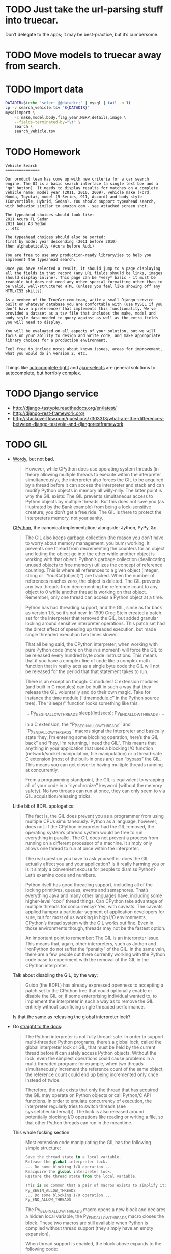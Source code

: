 * TODO Just take the url-parsing stuff into truecar.
  Don’t delegate to the apps; it may be best-practice, but it’s
  cumbersome.
* TODO Move models to truecar away from search.
* TODO Import data
  #+BEGIN_SRC sh :tangle data/import-data.sh :shebang #!/usr/bin/env bash
    DATADIR=$(echo 'select @@datadir;' | mysql | tail -n 1)
    cp -v search_vehicle.tsv "${DATADIR}"
    mysqlimport \
        -c make,model,body,flag,year,MSRP,details,image \
        --fields-terminated-by="\t" \
        search \
        search_vehicle.tsv
  #+END_SRC
* TODO Homework
  #+BEGIN_EXAMPLE
    Vehicle Search
    ===============
    
    Our product team has come up with new criteria for a car search
    engine. The UI is a basic search interface (a single text box and a
    "go" button). It needs to display results for matches on a complete
    vehicle name: model year (2011, 2010, 2009), vehicle make (Ford,
    Honda, Toyota), model (5 Series, 911, Accord) and body style
    (Convertible, Hybrid, Sedan). You should support typeahead search,
    with behavior similar to amazon.com - see attached screen shot.
    
    The typeahead choices should look like:
    2011 Acura TL Sedan
    2011 Audi A3 Sedan
    ...etc
    
    The typeahead choices should also be sorted:
    first by model year descending (2011 before 2010)
    then alphabetically (Acura before Audi)
    
    You are free to use any production-ready library/ies to help you
    implement the typeahead search.
    
    Once you have selected a result, it should jump to a page displaying
    all the fields in that record (any URL fields should be links, images
    should display inline). This page can be *very* basic - it must be
    readable but does not need any other special formatting other than to
    be valid, well-structured HTML (unless you feel like showing off any
    HTML/CSS skills).
    
    As a member of the TrueCar.com team, write a small Django service
    built on whatever database you are comfortable with (use MySQL if you
    don't have a preference) that implements this functionality. We've
    provided a dataset as a tsv file that includes the make, model and
    body style data needed to query against as well as the extra fields
    you will need to display.
    
    You will be evaluated on all aspects of your solution, but we will
    focus on your ability to design and write code, and make appropriate
    library choices for a production environment.
    
    Feel free to include notes about known issues, areas for improvement,
    what you would do in version 2, etc.
    
  #+END_EXAMPLE

  Things like [[https://github.com/yourlabs/django-autocomplete-light][autocomplete-light]] and [[https://github.com/crucialfelix/django-ajax-selects][ajax-selects]] are general
  solutions to autocomplete, but horribly complex.  
* TODO Django service
  - http://django-tastypie.readthedocs.org/en/latest/
  - http://django-rest-framework.org/
  - http://stackoverflow.com/questions/7303313/what-are-the-differences-between-django-tastypie-and-djangorestframework
* TODO GIL
  - [[http://jessenoller.com/blog/2009/02/01/python-threads-and-the-global-interpreter-lock][Wordy]], but not bad.

    #+BEGIN_QUOTE
    However, while CPython does use operating system threads (in
    theory allowing multiple threads to execute within the interpreter
    simultaneously), the interpreter also forces the GIL to be
    acquired by a thread before it can access the interpreter and
    stack and can modify Python objects in memory all willy-nilly. The
    latter point is why the GIL exists: The GIL prevents simultaneous
    access to Python objects by multiple threads. But this does not
    save you (as illustrated by the Bank example) from being a
    lock-sensitive creature; you don’t get a free ride. The GIL is
    there to protect the interpreters memory, not your sanity.
    #+END_QUOTE
    
    [[http://en.wikipedia.org/wiki/CPython][CPython]], the canonical implementation; alongside: Jython, PyPy,
    &c.
    
    #+BEGIN_QUOTE
    The GIL also keeps garbage collection (the reason you don’t have
    to worry about memory management, you bum) working. It prevents
    one thread from decrementing the counters for an object and
    letting the object go into the ether while another object is
    working with that object. Python’s garbage collection
    (deallocating unused objects to free memory) utilizes the concept
    of reference counting. This is where all references to a given
    object (integer, string or ‘’YourCat(object)’’) are tracked. When
    the number of references reaches zero, the object is deleted. The
    GIL prevents any two threads from decrementing the reference count
    to any object to 0 while another thread is working on that object.
    Remember, only one thread can access a Python object at a time.
    #+END_QUOTE
    
    #+BEGIN_QUOTE
    Python has had threading support, and the GIL, since as far back
    as version 1.5, so it’s not new. In 1999 Greg Stein created a
    patch set for the interpreter that removed the GIL, but added
    granular locking around sensitive interpreter operations. This
    patch set had the direct effect of speeding up threaded execution,
    but made single threaded execution two times slower.
    #+END_QUOTE
    
    #+BEGIN_QUOTE
    That all being said, the CPython interpreter, when working with
    pure Python code (more on this in a moment) will force the GIL to
    be released every hundred byte code instructions. This means that
    if you have a complex line of code like a complex math function
    that in reality acts as a single byte code the GIL will not be
    released for the period that that statement takes to run.
    #+END_QUOTE
    
    #+BEGIN_QUOTE
    There is an exception though: C modules! C extension modules (and
    built in C modules) can be built in such a way that they release
    the GIL voluntarily and do their own magic. Take for instance the
    time module (‘’timemodule.c’’ in the Python source tree). The
    ‘’sleep()’’ function looks something like this:

    ...
    Py_BEGIN_ALLOW_THREADS
        sleep((int)secs);
    Py_END_ALLOW_THREADS
    ....

    In a C extension, the ‘’Py_BEGIN_ALLOW_THREADS’’ and
    ‘’Py_END_ALLOW_THREADS’’ macros signal the interpreter and
    basically state “hey, I’m entering some blocking operation, here’s
    the GIL back” and “hey, I’m returning, I need the GIL”. This means
    that anything in your application that uses a blocking I/O
    function (network/socket manipulation, file manipulation) or a
    thread-safe C extension (most of the built-in ones are) can
    “bypass” the GIL. This means you can get closer to having multiple
    threads running at concurrently.
    #+END_QUOTE

    #+BEGIN_QUOTE
    From a programming standpoint, the GIL is equivalent to wrapping
    all of your code in a ‘’synchronize’’ keyword (without the memory
    safety). No two threads can run at once, they can only seem to via
    GIL acquisition/releasing tricks.
    #+END_QUOTE
    
    Little bit of BDFL apologetics:
    
    #+BEGIN_QUOTE
    The fact is, the GIL does prevent you as a programmer from using
    multiple CPUs simultaneously. Python as a language, however, does
    not. If the CPython interpreter had the GIL removed, the operating
    system’s pthread system would be free to run everything in
    parallel. The GIL does not prevent a process from running on a
    different processor of a machine. It simply only allows one thread
    to run at once within the interpreter.

    The real question you have to ask yourself is: does the GIL actually
    affect you and your application? Is it really harming you or is it
    simply a convenient excuse for people to dismiss Python? Let’s
    examine code and numbers.
    #+END_QUOTE
    
    #+BEGIN_QUOTE
    Python itself has good threading support, including all of the
    locking primitives, queues, events and semaphores. That’s
    everything Java and many other languages have, including some
    higher-level “cool” thread things. Can CPython take advantage of
    multiple threads for concurrency? Yes, with caveats. The caveats
    applied hamper a particular segment of application developers for
    sure, but for most of us working in high I/O environments,
    CPython’s thread system with the GIL works out fine. Even in those
    environments though, threads may not be the fastest option.
    #+END_QUOTE
    
    #+BEGIN_QUOTE
    An important point to remember: The GIL is an interpreter issue.
    This means that, again, other interpreters, such as Jython and
    IronPython do not suffer the “penalty” of the GIL. In the same
    vein, there are a few people out there currently working with the
    Python code base to experiment with the removal of the GIL in the
    CPython interpreter.
    #+END_QUOTE
    
    Talk about disabling the GIL, by the way:

    #+BEGIN_QUOTE
    Guido (the BDFL) has already expressed openness to accepting a
    patch set to the CPython tree that could optionally enable or
    disable the GIL or, if some enterprising individual wanted to, to
    implement the interpreter in such a way as to remove the GIL
    entirely without sacrificing single threaded performance.
    #+END_QUOTE
    
    Is that the same as releasing the global interpreter lock?

  - Go [[http://docs.python.org/2/c-api/init.html#thread-state-and-the-global-interpreter-lock][straight to the docs]]:
    
    #+BEGIN_QUOTE
    The Python interpreter is not fully thread-safe. In order to
    support multi-threaded Python programs, there’s a global lock,
    called the global interpreter lock or GIL, that must be held by
    the current thread before it can safely access Python objects.
    Without the lock, even the simplest operations could cause
    problems in a multi-threaded program: for example, when two
    threads simultaneously increment the reference count of the same
    object, the reference count could end up being incremented only
    once instead of twice.

    Therefore, the rule exists that only the thread that has acquired the
    GIL may operate on Python objects or call Python/C API functions.
    In order to emulate concurrency of execution, the interpreter
    regularly tries to switch threads (see sys.setcheckinterval()).
    The lock is also released around potentially blocking I/O
    operations like reading or writing a file, so that other Python
    threads can run in the meantime.
    #+END_QUOTE
    
    This whole fucking section:
    
    #+BEGIN_QUOTE
    Most extension code manipulating the GIL has the following simple
    structure:

    #+BEGIN_SRC python
      Save the thread state in a local variable.
      Release the global interpreter lock.
      ... Do some blocking I/O operation ...
      Reacquire the global interpreter lock.
      Restore the thread state from the local variable.

      This is so common that a pair of macros exists to simplify it:
      Py_BEGIN_ALLOW_THREADS
      ... Do some blocking I/O operation ...
      Py_END_ALLOW_THREADS
    #+END_SRC

    The Py_BEGIN_ALLOW_THREADS macro opens a new block and declares a
    hidden local variable; the Py_END_ALLOW_THREADS macro closes the
    block. These two macros are still available when Python is
    compiled without thread support (they simply have an empty
    expansion).

    When thread support is enabled, the block above expands to the
    following code:

    #+BEGIN_SRC python
      PyThreadState *_save;
      
      _save = PyEval_SaveThread();
      ...Do some blocking I/O operation...
      PyEval_RestoreThread(_save);
    #+END_SRC

    Here is how these functions work: the global interpreter lock is used
    to protect the pointer to the current thread state. When releasing
    the lock and saving the thread state, the current thread state
    pointer must be retrieved before the lock is released (since
    another thread could immediately acquire the lock and store its
    own thread state in the global variable). Conversely, when
    acquiring the lock and restoring the thread state, the lock must
    be acquired before storing the thread state pointer.

    Note: Calling system I/O functions is the most common use case for
    releasing the GIL, but it can also be useful before calling
    long-running computations which don’t need access to Python
    objects, such as compression or cryptographic functions operating
    over memory buffers. For example, the standard zlib and hashlib
    modules release the GIL when compressing or hashing data.
    #+END_QUOTE
    
  - Also [[http://docs.python.org/2/glossary.html#term-gil][here]]:
    
    #+BEGIN_QUOTE
    The mechanism used by the CPython interpreter to assure that only
    one thread executes Python bytecode at a time. This simplifies the
    CPython implementation by making the object model (including
    critical built-in types such as dict) implicitly safe against
    concurrent access. Locking the entire interpreter makes it easier
    for the interpreter to be multi-threaded, at the expense of much
    of the parallelism afforded by multi-processor machines.

    However, some extension modules, either standard or third-party, are
    designed so as to release the GIL when doing
    computationally-intensive tasks such as compression or hashing.
    Also, the GIL is always released when doing I/O.

    Past efforts to create a “free-threaded” interpreter (one which locks
    shared data at a much finer granularity) have not been successful
    because performance suffered in the common single-processor case.
    It is believed that overcoming this performance issue would make
    the implementation much more complicated and therefore costlier to maintain.
    #+END_QUOTE

  - See [[http://www.artima.com/weblogs/viewpost.jsp?thread%3D214235][Guido's response to Juergen]]:
    
    #+BEGIN_QUOTE
    I want to point out one more time that the language doesn’t
    require the GIL – it’s only the CPython virtual machine that has
    historically been unable to shed it.
    #+END_QUOTE

  - See [[http://docs.python.org/2/faq/library#can-t-we-get-rid-of-the-global-interpreter-lock][Can't we git rid of the GIL]]?
    
    #+BEGIN_QUOTE
    This doesn’t mean that you can’t make good use of Python on
    multi-CPU machines! You just have to be creative with dividing the
    work up between multiple processes rather than multiple threads.
    Judicious use of C extensions will also help; if you use a C
    extension to perform a time-consuming task, the extension can
    release the GIL while the thread of execution is in the C code and
    allow other threads to get some work done.
    #+END_QUOTE

  - See [[http://blog.snaplogic.com/?p%3D94][Juergen Brendel's]] ([[http://webcache.googleusercontent.com/searchq%3Dcache:diaDuHIgK5cJ:blog.snaplogic.com/%253Fp%253D94%2B&cd%3D1&hl%3Den&ct%3Dclnk&gl%3Dus&client%3Dopera][mirror]]) post:
    
    #+BEGIN_QUOTE
    For those who are not familiar with the issue: The GIL is a single
    lock inside of the Python interpreter, which effectively prevents
    multiple threads from being executed in parallel, even on
    multi-core or multi-CPU systems!
    #+END_QUOTE
    
    Other forms of concurrency?
    
    #+BEGIN_QUOTE
    Q. Multi-core processors will be standard even on laptops in the
    near future. Is Python 3.0 going to get rid of the GIL (Global
    Interpreter Lock) in order to be able to benefit from this
    feature?

    A. No. We’re not changing the CPython implementation much. Getting
    rid of the GIL would be a massive rewrite of the interpreter
    because all the internal data structures (and the reference
    counting operations) would have to be made thread-safe. This was
    tried once before (in the late ’90s by Greg Stein) and the
    resulting interpreter ran twice as slow. If you have multiple CPUs
    and you want to use them all, fork off as many processes as you
    have CPUs. (You write your web application to be easily scalable,
    don’t you? So if you can run several copies on different boxes it
    should be trivial to run several copies on the same box as well.)
    If you really want “true” multi-threading for Python, use Jython
    or IronPython; the JVM and the CLR do support multi-CPU threads.
    Of course, be prepared for deadlocks, live-locks, race conditions,
    and all the other nuisances that come with multi-threaded code.
    #+END_QUOTE

    #+BEGIN_QUOTE
    You see, Guido, if I really want to have a shared nothing system,
    I can certainly implement that. I could do it with threads, or
    with processes. But I rather use the threading API.
    #+END_QUOTE

  - See this [[http://www.dabeaz.com/GIL/][good talk by David Beazley]].
** TODO Exceptions
   Release the GIL when doing I/O or long-running computations which
   don’t need access to Python objects; see [[http://docs.python.org/2/library/hashlib.html#module-hashlib][hashlib]] and [[http://docs.python.org/2/library/zlib.html#module-zlib][zlib]].

   [[http://www.artima.com/forums/flat.jsp?forum%3D106&thread%3D214235&start%3D30&msRange%3D15][Interesting]]:

   #+BEGIN_QUOTE
   You can get quite far using the one-thread-per-request model (I
   think frameworks like Django and TurboGears/Pylons use this), since
   any individual web thread is typically I/O-bound: first you have to
   wait until the entire request is received, then you wait for your
   database, finally you wait until the client has received the last
   byte of your request. By the time your server is no longer
   I/O-bound but CPU-bound, you have likely hit upon a successful web
   concept, and the last thing you want to do is have to rethink
   everything in order to speed it up. So GIL removal sounds
   attractive. (It also helps that most databases already address the
   problem of concurrent access in one way or another, so this won’t
   be a stumbling block.)
   #+END_QUOTE

   #+BEGIN_QUOTE
   E.g. I believe that in the numpy world, GIL removal is pretty much
   a non-issue: all their heavy lifting is done by C, C++ or Fortran
   code, which can easily benefit from multiple CPUs by using special
   vectorizing operations or by creating OS-level threads that aren’t
   constrained by the GIL (since they don’t touch Python objects, only
   arrays of numbers).
   #+END_QUOTE

   [[http://www.artima.com/forums/flat.jsp?forum%3D106&thread%3D214235&start%3D45&msRange%3D15][Apology]]:

   #+BEGIN_QUOTE
   I too have gone through phases where I thought I fully understood
   threading, only to find yet deeper flaws in my understanding.
   Here’s an article from IEEE Computer that helped me come to the
   conclusion that threading is the wrong paradigm for writing
   concurrent programs:
   #+END_QUOTE

   #+BEGIN_QUOTE
   We have made an interesting case along the lines of multi-threaded
   audio applications (meaning more than one audio thread). I have
   described it on my blog here:

   http://pkaudio.blogspot.com/2008/07/multiple-rt-threads-and-gil.html

   Advantages to us for removing or migrating the GIL thus allowing us to
   use threads instead of processes:

   - Low startup speed overhead
   - Low long-term memory footprint
   - Easy debugging (very important)
   - Being nice to the host sequencer app (they don’t expect many
     processes)

   Since we don’t use extension modules and therefore have more need for
   the language than the entire VM platform, the problem becomes more
   the execution environment instead of the algorithmic environment.
   Since we run as a plugin in many host apps we should ideally run a
   light-weight thread to do audio compilation. We want to be able to
   script some control-rate computation, and are never allowed to
   block in the audio thread.

   interesting problem, really.
   #+END_QUOTE

** TODO Use cases

   See this [[http://pkaudio.blogspot.com/2008/07/multiple-rt-threads-and-gil.html][audio article]].

   I/O; see [[file:/tmp/Python-3.3.0/Python/random.c]]:

   #+BEGIN_SRC c
     Py_BEGIN_ALLOW_THREADS
     fd = open("/dev/urandom", O_RDONLY);
     /* [...] */
     do {
       do {
         n = read(fd, buffer, (size_t)size);
       } while (n < 0 && errno == EINTR);
       if (n <= 0)
         break;
       buffer += n;
       size -= (Py_ssize_t)n;
      } while (0 < size);
     Py_END_ALLOW_THREADS
   #+END_SRC

   Long-running computations which don’t require access to Python
   objects; see [[file:/tmp/Python-3.3.0/Modules/zlibmodule.c]]:

   #+BEGIN_SRC c
     Py_BEGIN_ALLOW_THREADS;
     err = deflate(&zst, Z_FINISH);
     Py_END_ALLOW_THREADS;
   #+END_SRC

** TODO Take
   Like castrated lambdas, one of those expedient initial decisions
   Guido is forced to defend: “find a different mechanism for
   concurrency than threads.”

   Has inertia, despite being [[http://www.python.org/~guido/bio.html][50% python]].
* TODO Statement
  Guido’s position on the GIL can be paraphrased as: “use another
  mechanism (besides threads) for parallelism!” (See Rob Pike’s talk
  on [[http://vimeo.com/49718712][Concurrency is not Parallelism]].) I suspect that the GIL was
  expedient at some stage in Python’s development,[fn:1] but has since
  become a source of technical debt. Since any alternative to the GIL
  (e.g. fine-grained locks on mutable data structures and parallel
  threads) must be performant and backwards compatible, there is
  inertia against changing it.

  Using =Py_BEGIN_ALLOW_THREADS= and =Py_END_ALLOW_THREADS=, it’s
  possible to bypass the GIL; typical use-cases are blocking I/O and
  long Python-agnostic computation.

  See, for example, when [[file:Python/random.c][Python/random.c]] reads from =/dev/urandom=:

  #+BEGIN_SRC c
    Py_BEGIN_ALLOW_THREADS
    fd = open("/dev/urandom", O_RDONLY);
    /* [...] */
    do {
      do {
        n = read(fd, buffer, (size_t)size);
      } while (n < 0 && errno == EINTR);
      if (n <= 0)
        break;
      buffer += n;
      size -= (Py_ssize_t)n;
     } while (0 < size);
    Py_END_ALLOW_THREADS
  #+END_SRC

  See also when [[file:Modules/zlibmodule.c][Modules/zlibmodule.c]] deflates its =z_stream=:

  #+BEGIN_SRC c
    Py_BEGIN_ALLOW_THREADS;
    err = deflate(&zst, Z_FINISH);
    Py_END_ALLOW_THREADS;
  #+END_SRC

* Footnotes

[fn:1] See [[http://docs.python.org/2/glossary.html#term-gil][here]]:

  #+BEGIN_QUOTE
  [The GIL] simplifies the CPython implementation by making the object
  model (including critical built-in types such as dict) implicitly
  safe against concurrent access. . . It is believed that overcoming
  this performance issue would make the implementation much more
  complicated and therefore costlier to maintain.
  #+END_QUOTE
